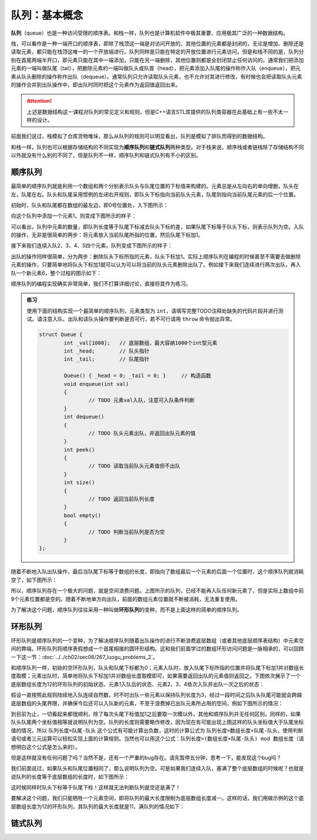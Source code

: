 队列：基本概念
++++++++++++++

:strong:`队列`\ （queue）也是一种访问受限的顺序表。和栈一样，队列也是计算机软件中极其重要、应用极其广泛的一种数据结构。

栈，可以看作是一种一端开口的顺序表，即除了栈顶这一端是对访问开放的，其他位置的元素都是封闭的，无论是增加、删除还是读取元素，都只能在栈顶这唯一的一个开放端进行。队列同样是只能在特定的开放位置进行元素访问，但是和栈不同的是，队列分别在首尾两端半开口，即元素只能在其中一端添加，只能在另一端删除，其他位置则都是全封闭禁止任何访问的。通常我们把添加元素的一端叫做队尾（tail），把删除元素的一端叫做队头或队首（head），把元素添加入队尾的操作称作入队（enqueue），把元素从队头删除的操作称作出队（dequeue）。通常队列只允许读取队头元素，也不允许对其进行修改，有时候也会把读取队头元素的操作合并到出队操作中，即出队时同时把这个元素作为返回值返回出来。

.. attention::

   上述是数据结构这一课程对队列的常见定义和规则，但是C++语言STL库提供的队列类容器在此基础上有一些不太一样的设计。

前面我们说过，栈模拟了仓库货物堆垛，那么从队列的规则可以明显看出，队列是模拟了排队而得到的数据结构。

.. image:: ../../images/323_queue_1.png

和栈一样，队列也可以根据存储结构的不同实现为\ :strong:`顺序队列`\ 和\ :strong:`链式队列`\ 两种类型。对于栈来说，顺序栈或者链栈除了存储结构不同以外就没有什么别的不同了，但是队列不一样，顺序队列和链式队列有不小的区别。

顺序队列
^^^^^^^^

最简单的顺序队列就是利用一个数组和两个分别表示队头与队尾位置的下标值来构建的。元素总是从左向右的单向增删，队头在左，队尾在右。队头和队尾采用惯例的左闭右开规则，即队头下标指向当前队头元素，队尾则指向当前队尾元素的后一个位置。

初始时，队头和队尾都在数组的最左边，即0号位置处，入下图所示：

.. image:: ../../images/323_queue_2.png

向这个队列中添加一个元素1，则变成下图所示的样子：

.. image:: ../../images/323_queue_3.png

可以看出，队列中元素的数量，即队列长度等于队尾下标减去队头下标的差，如果队尾下标等于队头下标，则表示队列为空。入队的操作，无非是很简单的两步：将元素放入当前队尾所指的位置，然后队尾下标加1。

接下来我们连续入队2、3、4、5四个元素，队列变成下图所示的样子：

.. image:: ../../images/323_queue_4.png

出队的操作同样很简单，分为两步：删除队头下标所指的元素，队头下标加1。实际上顺序队列在编程的时候甚至不需要去做删除元素的操作，只要简单地将队头下标加1就可以认为可以将当前的队头元素删除出队了。例如接下来我们连续进行两次出队，再入队一个新元素6，整个过程的图示如下：

.. image:: ../../images/323_queue_5.png

顺序队列的编程实现确实非常简单，我们不打算详细讨论，直接将其作为练习。

.. admonition:: 练习

   使用下面的结构实现一个最简单的顺序队列，元素类型为 ``int``\ ，请填写完整TODO注释处缺失的代码片段并进行测试。请注意入队、出队和读队头操作要判断是否可行，若不可行请用 ``throw`` 命令抛出异常。

   .. code-block:: c++

      struct Queue {
              int _val[1000];   // 底层数组，最大容纳1000个int型元素
              int _head;        // 队头指针
              int _tail;        // 队尾指针

              Queue() { _head = 0; _tail = 0; }     // 构造函数
              void enqueue(int val)
              {
                      // TODO 元素val入队，注意可入队条件判断
              }
              int dequeue()
              {
                      // TODO 队头元素出队，并返回出队元素的值
              }
              int peek()
              {
                      // TODO 读取当前队头元素值但不出队
              }
              int size()
              {
                      // TODO 返回当前队列长度
              }
              bool empty()
              {
                      // TODO 判断当前队列是否为空
              }
      };


随着不断地入队出队操作，最后当队尾下标等于数组的长度，即指向了数组最后一个元素的后面一个位置时，这个顺序队列就消耗空了，如下图所示：

.. image:: ../../images/323_queue_6.png

所以，顺序队列存在一个极大的问题，就是空间浪费问题。上图所示的队列，已经不能再入队任何新元素了，但是实际上数组中前9个元素位置都是空的。随着不断地单方向出队，前面的数组元素位置就不断被消耗，无法重复使用。

为了解决这个问题，顺序队列往往采用一种叫做\ :strong:`环形队列`\ 的变种，而不是上面这样的简单的顺序队列。

环形队列
^^^^^^^^

环形队列是顺序队列的一个变种，为了解决顺序队列随着出队操作的进行不断浪费底层数组（或者其他底层顺序表结构）中元素空间的弊端，环形队列将顺序表假想成一个首尾相接的圆环形结构。这和我们前面学过的数组环形访问问题是一脉相承的，可以回顾一下这一节：:doc:`../../ch02/sec06/267_luogu_problems_2`\ 。

和顺序队列一样，初始的空环形队列，队头和队尾下标都为0；元素入队时，放入队尾下标所指的位置并将队尾下标加1并对数组长度取模；元素出队时，简单地将队头下标加1并对数组长度取模即可，如果需要返回出队的元素值则返回之。下图依次展示了一个底层数组长度为12的环形队列的初始状态、元素1入队后的状态、元素2、3、4依次入队并出队一次之后的状态：

.. image:: ../../images/323_queue_7.png

假设一直按照此规则陆续地入队连续自然数，时不时出队一些元素以保持队列长度为3，经过一段时间之后队头队尾可能就会跨越底层数组的头尾界限，并确保今后还可以入队新的元素，不至于浪费掉已出队元素所占用的空间，例如下图所示的情况：

.. image:: ../../images/323_queue_8.png

到目前为止，一切看起来都很顺利，除了每次头尾下标值加1之后要取一次模以外，其他和顺序队列并无任何区别。同样的，如果队头队尾两个坐标值相等就说明队列为空。队列的长度则需要略作修改，因为现在有可能出现上图这样的队头坐标值大于队尾坐标值的情况，所以 ``队列长度=队尾-队头`` 这个公式有可能计算出负数，这时的计算公式为 ``队列长度=数组长度+队尾-队头``\ ，使用判断语句或者三元运算可以轻松实现上面的计算规则。当然也可以用这个公式：\ ``队列长度=(数组长度+队尾-队头) mod 数组长度``\ （请想明白这个公式是怎么来的）。

但是这样就没有任何问题了吗？当然不是，还有一个严重的bug存在。请先暂停五分钟，思考一下，能发现这个bug吗？

我们前面说过，如果队头和队尾位置相同了，那么说明队列为空。可是如果我们连续入队，塞满了整个底层数组的时候呢？也就是说队列的长度等于底层数组的长度时，如下图所示：

.. image:: ../../images/323_queue_9.png

这时候同样时队头下标等于队尾下标！这样就无法判断队列是空还是满了！

要解决这个问题，我们只能牺牲一个元素空间，即将队列的最大长度限制为底层数组长度减一。这样的话，我们用做示例的这个底层数组长度为12的环形队列，其队列的最大长度就是11，满队列的情况如下：

.. image:: ../../images/323_queue_10.png



链式队列
^^^^^^^^

